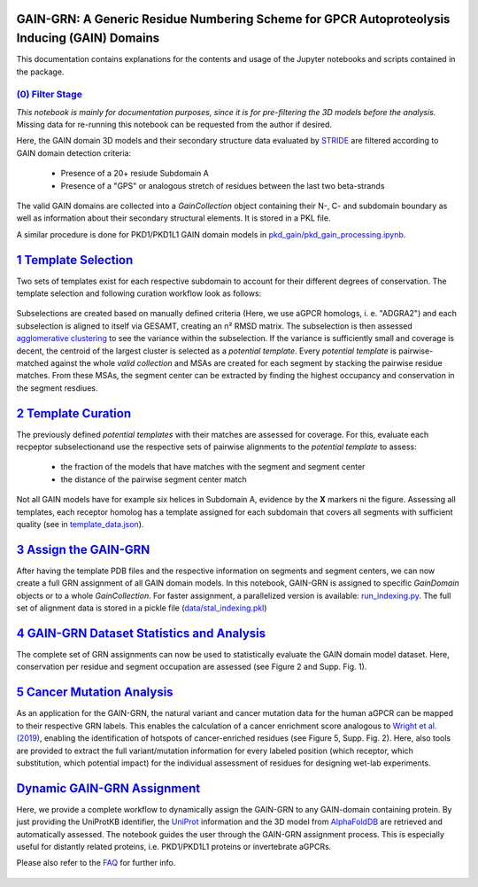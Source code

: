 GAIN-GRN: A Generic Residue Numbering Scheme for GPCR Autoproteolysis Inducing (GAIN) Domains
===================================================================================

This documentation contains explanations for the contents and usage of the Jupyter notebooks and scripts contained in the package.

|JLogo| `(0) Filter Stage <https://github.com/FloSeu/GAIN-GRN/blob/main/gaingrn/0_filter_stage.ipynb>`_
-----------------------------------------------------------------------------------------------------

*This notebook is mainly for documentation purposes, since it is for pre-filtering the 3D models before the analysis.*
Missing data for re-running this notebook can be requested from the author if desired.

Here, the GAIN domain 3D models and their secondary structure data evaluated by `STRIDE <https://webclu.bio.wzw.tum.de/stride/>`_ are filtered according to GAIN domain detection criteria:
   
   - Presence of a 20+ resiude Subdomain A
   - Presence of a "GPS" or analogous stretch of residues between the last two beta-strands

The valid GAIN domains are collected into a *GainCollection* object containing their N-, C- and subdomain boundary as well as information about their secondary structural elements.
It is stored in a PKL file.

A similar procedure is done for PKD1/PKD1L1 GAIN domain models in |JLogo| `pkd_gain/pkd_gain_processing.ipynb <gaingrn/pkd_gain/pkd_gain_processing.iypnb>`_.

|JLogo| `1 Template Selection <https://github.com/FloSeu/GAIN-GRN/blob/main/gaingrn/1_template_selection.ipynb>`_
=================================================================================================================

Two sets of templates exist for each respective subdomain to account for their different degrees of conservation. The template selection and following curation workflow look as follows:

.. figure:: figures/workflow.png
   :width: 400

Subselections are created based on manually defined criteria (Here, we use aGPCR homologs, i. e. "ADGRA2") and each subselection is aligned to itself via GESAMT, creating an n² RMSD matrix.
The subselection is then assessed `agglomerative clustering <https://scikit-learn.org/stable/modules/generated/sklearn.cluster.AgglomerativeClustering.html>`_ to see the variance within the subselection.
If the variance is sufficiently small and coverage is decent, the centroid of the largest cluster is selected as a *potential template*. Every *potential template* is pairwise-matched against the whole 
*valid collection* and MSAs are created for each segment by stacking the pairwise residue matches. From these MSAs, the segment center can be extracted by finding the highest occupancy and conservation
in the segment resdiues.

|JLogo| `2 Template Curation <https://github.com/FloSeu/GAIN-GRN/blob/main/gaingrn/2_template_curation.ipynb>`_
===============================================================================================================

The previously defined *potential templates* with their matches are assessed for coverage. For this, evaluate each recpeptor subselectionand use the respective sets of pairwise alignments to the 
*potential template* to assess:
   
   - the fraction of the models that have matches with the segment and segment center
   - the distance of the pairwise segment center match

.. figure:: figures/l-match.png
   :width: 600

Not all GAIN models have for example six helices in Subdomain A, evidence by the **X** markers ni the figure. Assessing all templates, each receptor homolog has a template assigned for each subdomain that
covers all segments with sufficient quality (see in `template_data.json <data/template_data.json>`_).

|JLogo| `3 Assign the GAIN-GRN <https://github.com/FloSeu/GAIN-GRN/blob/main/gaingrn/3_assign_gaingrn.ipynb>`_
==============================================================================================================

After having the template PDB files and the respective information on segments and segment centers, we can now create a full GRN assignment of all GAIN domain models. In this notebook, GAIN-GRN is
assigned to specific *GainDomain* objects or to a whole *GainCollection*. For faster assignment, a parallelized version is available: |PLogo| `run_indexing.py <run_indexing.py>`_. The full set of alignment data
is stored in a pickle file (`data/stal_indexing.pkl <data/stal_indeixng.pkl>`_)

|JLogo| `4 GAIN-GRN Dataset Statistics and Analysis <https://github.com/FloSeu/GAIN-GRN/blob/main/gaingrn/4_gaingrn_statistics.ipynb>`_
=======================================================================================================================================

The complete set of GRN assignments can now be used to statistically evaluate the GAIN domain model dataset. Here, conservation per residue and segment occupation are assessed (see Figure 2 and Supp. Fig. 1).

|JLogo| `5 Cancer Mutation Analysis <https://github.com/FloSeu/GAIN-GRN/blob/main/gaingrn/5_cancer_analysis.ipynb>`_
====================================================================================================================

As an application for the GAIN-GRN, the natural variant and cancer mutation data for the human aGPCR can be mapped to their respective GRN labels. This enables the calculation of a cancer enrichment score
analogous to `Wright et al. (2019) <ttps://www.nature.com/articles/s41467-019-08630-2>`_, enabling the identification of hotspots of cancer-enriched residues (see Figure 5, Supp. Fig. 2). Here, also tools are provided to extract the full variant/mutation information
for every labeled position (which receptor, which substitution, which potential impact) for the individual assessment of residues for designing wet-lab experiments. 

|JLogo| `Dynamic GAIN-GRN Assignment <https://github.com/FloSeu/GAIN-GRN/blob/main/gaingrn/dynamic_gain_grn.ipynb>`_
====================================================================================================================

Here, we provide a complete workflow to dynamically assign the GAIN-GRN to any GAIN-domain containing protein. By just providing the UniProtKB identifier, the `UniProt <https://www.uniprot.org>`_ 
information and the 3D model from `AlphaFoldDB <https://alphafold.ebi.ac.uk>`_ are retrieved and automatically assessed. The notebook guides the user through the GAIN-GRN assignment process. This is
especially useful for distantly related proteins, i.e. PKD1/PKD1L1 proteins or invertebrate aGPCRs.

Please also refer to the `FAQ <FAQ.rst>`_ for further info.

 .. |PLogo| image:: 
   https://github.com/FloSeu/GAIN-GRN/blob/main/figures/plogo.png
   :height: 2ex
   :class: no-scaled-link

 .. |JLogo| image:: 
   https://github.com/FloSeu/GAIN-GRN/blob/main/figures/jlogo.png
   :height: 2ex
   :class: no-scaled-link

 .. |Python| image::
    https://github.com/FloSeu/GAIN-GRN/blob/main/figures/python39.svg

 .. |Jupyter| image::
    https://github.com/FloSeu/GAIN-GRN/blob/main/figures/jupyterlab.svg

 .. |License| image::
    https://github.com/FloSeu/GAIN-GRN/blob/main/figures/gpl3.svg
    :target: https://github.com/FloSeu/GAIN-GRN/LICENSE.txt
 
 .. |DOI| image::
    https://img.shields.io/badge/DOI-10.21203%2Frs.3.rs--4761600%2Fv1-blue
    :target: https://doi.org/10.21203/rs.3.rs-4761600/v1

